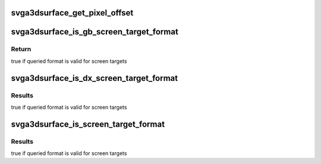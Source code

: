 .. -*- coding: utf-8; mode: rst -*-
.. src-file: drivers/gpu/drm/vmwgfx/device_include/svga3d_surfacedefs.h

.. _`svga3dsurface_get_pixel_offset`:

svga3dsurface_get_pixel_offset
==============================

.. c:function:: u32 svga3dsurface_get_pixel_offset(SVGA3dSurfaceFormat format, u32 width, u32 height, u32 x, u32 y, u32 z)

    Compute the offset (in bytes) to a pixel in an image (or volume).

    :param SVGA3dSurfaceFormat format:
        *undescribed*

    :param u32 width:
        The image width in pixels.

    :param u32 height:
        The image height in pixels

    :param u32 x:
        *undescribed*

    :param u32 y:
        *undescribed*

    :param u32 z:
        *undescribed*

.. _`svga3dsurface_is_gb_screen_target_format`:

svga3dsurface_is_gb_screen_target_format
========================================

.. c:function:: bool svga3dsurface_is_gb_screen_target_format(SVGA3dSurfaceFormat format)

    Is the specified format usable as a ScreenTarget? (with just the GBObjects cap-bit set)

    :param SVGA3dSurfaceFormat format:
        format to queried

.. _`svga3dsurface_is_gb_screen_target_format.return`:

Return
------

true if queried format is valid for screen targets

.. _`svga3dsurface_is_dx_screen_target_format`:

svga3dsurface_is_dx_screen_target_format
========================================

.. c:function:: bool svga3dsurface_is_dx_screen_target_format(SVGA3dSurfaceFormat format)

    Is the specified format usable as a ScreenTarget? (with DX10 enabled)

    :param SVGA3dSurfaceFormat format:
        format to queried

.. _`svga3dsurface_is_dx_screen_target_format.results`:

Results
-------

true if queried format is valid for screen targets

.. _`svga3dsurface_is_screen_target_format`:

svga3dsurface_is_screen_target_format
=====================================

.. c:function:: bool svga3dsurface_is_screen_target_format(SVGA3dSurfaceFormat format)

    Is the specified format usable as a ScreenTarget? (for some combination of caps)

    :param SVGA3dSurfaceFormat format:
        format to queried

.. _`svga3dsurface_is_screen_target_format.results`:

Results
-------

true if queried format is valid for screen targets

.. This file was automatic generated / don't edit.

